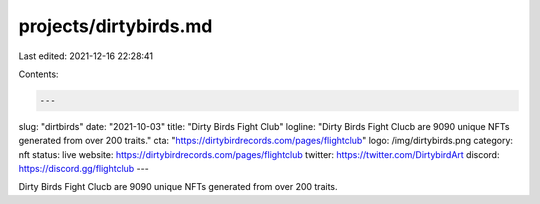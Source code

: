 projects/dirtybirds.md
======================

Last edited: 2021-12-16 22:28:41

Contents:

.. code-block:: md

    ---
slug: "dirtbirds"
date: "2021-10-03"
title: "Dirty Birds Fight Club"
logline: "Dirty Birds Fight Clucb are 9090 unique NFTs generated from over 200 traits."
cta: "https://dirtybirdrecords.com/pages/flightclub"
logo: /img/dirtybirds.png
category: nft
status: live
website: https://dirtybirdrecords.com/pages/flightclub
twitter: https://twitter.com/DirtybirdArt
discord: https://discord.gg/flightclub
---

Dirty Birds Fight Clucb are 9090 unique NFTs generated from over 200 traits.


